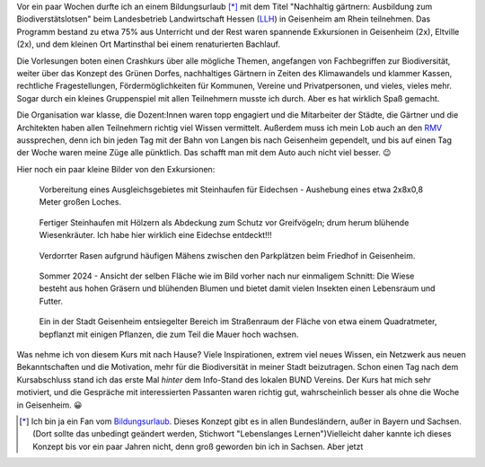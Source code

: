 .. title: Ausbildung zum Biodiverstätslotsen
.. slug: ausbildung-zum-biodiverstatslotsen
.. date: 2024-07-14 00:03:33 UTC+02:00
.. tags: Bildung, Umwelt, Biodiverstät, Urlaub
.. category: Umwelt
.. link: 
.. description: 
.. type: text

Vor ein paar Wochen durfte ich an einem Bildungsurlaub [*]_ mit dem
Titel "Nachhaltig gärtnern: Ausbildung zum Biodiverstätslotsen" beim
Landesbetrieb Landwirtschaft Hessen (`LLH <https://llh.hessen.de/>`_) in
Geisenheim am Rhein teilnehmen. Das Programm bestand zu etwa 75% aus
Unterricht und der Rest waren spannende Exkursionen in Geisenheim (2x),
Eltville (2x), und dem kleinen Ort Martinsthal bei einem renaturierten
Bachlauf.

Die Vorlesungen boten einen Crashkurs über alle mögliche Themen,
angefangen von Fachbegriffen zur Biodiversität, weiter über das Konzept
des Grünen Dorfes, nachhaltiges Gärtnern in Zeiten des Klimawandels und
klammer Kassen, rechtliche Fragestellungen, Fördermöglichkeiten für
Kommunen, Vereine und Privatpersonen, und vieles, vieles mehr. Sogar
durch ein kleines Gruppenspiel mit allen Teilnehmern musste ich durch.
Aber es hat wirklich Spaß gemacht.

Die Organisation war klasse, die Dozent:Innen waren topp engagiert und
die Mitarbeiter der Städte, die Gärtner und die Architekten haben allen
Teilnehmern richtig viel Wissen vermittelt. Außerdem muss ich mein Lob
auch an den `RMV <https://www.rmv.de>`_ aussprechen, denn ich bin jeden
Tag mit der Bahn von Langen bis nach Geisenheim gependelt, und bis auf
einen Tag der Woche waren meine Züge alle pünktlich. Das schafft man mit
dem Auto auch nicht viel besser. 😉

Hier noch ein paar kleine Bilder von den Exkursionen:

.. figure:: /images/2024-07-15-AusbildungBioDivLotse-2.jpg

   Vorbereitung eines Ausgleichsgebietes mit Steinhaufen für Eidechsen -
   Aushebung eines etwa 2x8x0,8 Meter großen Loches.
	  
.. figure:: /images/2024-07-15-AusbildungBioDivLotse-3.jpg

   Fertiger Steinhaufen mit Hölzern als Abdeckung zum Schutz vor
   Greifvögeln; drum herum blühende Wiesenkräuter. Ich habe hier
   wirklich eine Eidechse entdeckt!!!

.. figure:: /images/2024-07-15-AusbildungBioDivLotse-4.jpg

   Verdorrter Rasen aufgrund häufigen Mähens zwischen den Parkplätzen
   beim Friedhof in Geisenheim.

.. figure:: /images/2024-07-15-AusbildungBioDivLotse-5.jpg

   Sommer 2024 - Ansicht der selben Fläche wie im Bild vorher nach nur
   einmaligem Schnitt: Die Wiese besteht aus hohen Gräsern und blühenden
   Blumen und bietet damit vielen Insekten einen Lebensraum und Futter.

.. figure:: /images/2024-07-15-AusbildungBioDivLotse-1.jpg

   Ein in der Stadt Geisenheim entsiegelter Bereich im Straßenraum der
   Fläche von etwa einem Quadratmeter, bepflanzt mit einigen Pflanzen,
   die zum Teil die Mauer hoch wachsen.

Was nehme ich von diesem Kurs mit nach Hause? Viele Inspirationen,
extrem viel neues Wissen, ein Netzwerk aus neuen Bekanntschaften und die
Motivation, mehr für die Biodiversität in meiner Stadt beizutragen.
Schon einen Tag nach dem Kursabschluss stand ich das erste Mal *hinter*
dem Info-Stand des lokalen BUND Vereins. Der Kurs hat mich sehr
motiviert, und die Gespräche mit interessierten Passanten waren richtig
gut, wahrscheinlich besser als ohne die Woche in Geisenheim. 😀

   
.. [*] Ich bin ja ein Fan vom `Bildungsurlaub
       <https://de.wikipedia.org/wiki/Bildungsurlaub>`_.
       Dieses Konzept
       gibt es in allen Bundesländern, außer in Bayern und Sachsen.
       (Dort sollte das unbedingt geändert werden, Stichwort
       "Lebenslanges Lernen")Vielleicht daher kannte ich dieses Konzept
       bis vor ein paar Jahren nicht, denn groß geworden bin ich in
       Sachsen. Aber jetzt
